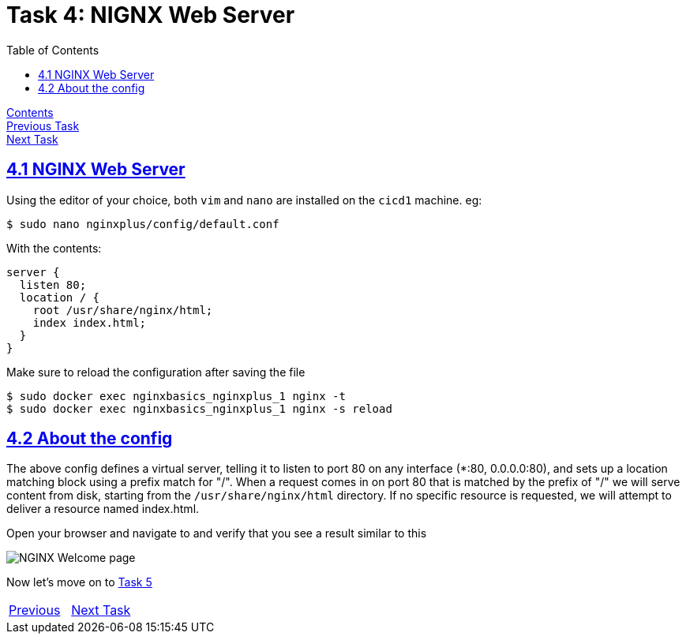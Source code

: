 = Task 4: NIGNX Web Server
:showtitle:
:toc: left
:sectlinks:
:prev_section: task3
:next_section: task5
:source-highlighter: pygments

****
<<index.adoc#,Contents>> +
<<task3.adoc#,Previous Task>> +
<<task5.adoc#,Next Task>> +
****

== 4.1 NGINX Web Server

Using the editor of your choice, both `vim` and `nano` are installed on the `cicd1` machine. eg:

----
$ sudo nano nginxplus/config/default.conf
----

With the contents:

----
server {
  listen 80;
  location / {
    root /usr/share/nginx/html;
    index index.html;
  }
}
----

Make sure to reload the configuration after saving the file

----
$ sudo docker exec nginxbasics_nginxplus_1 nginx -t
$ sudo docker exec nginxbasics_nginxplus_1 nginx -s reload
----

== 4.2 About the config

The above config defines a virtual server, telling it to listen to port 80 on any interface (*:80,
0.0.0.0:80), and sets up a location matching block using a prefix match for "/". When a request
comes in on port 80 that is matched by the prefix of "/" we will serve content from disk, starting
from the `/usr/share/nginx/html` directory. If no specific resource is requested, we will attempt to
deliver a resource named index.html.

++++
<p>
Open your browser and navigate to <a id='wp_link'></a> and verify that you see a result similar to
this
</p>
<script>
  var wpl='http://www.' + location.host + '/';
  document.getElementById("wp_link").innerHTML = wpl;
  document.getElementById("wp_link").href = wpl;
</script>
++++

image:../img/nginx101-welcome-shot.png[NGINX Welcome page]

Now let's move on to <<task5.adoc#,Task 5>> 

|===
|<<task3.adoc#,Previous>>|<<task5.adoc#,Next Task>>
|===

